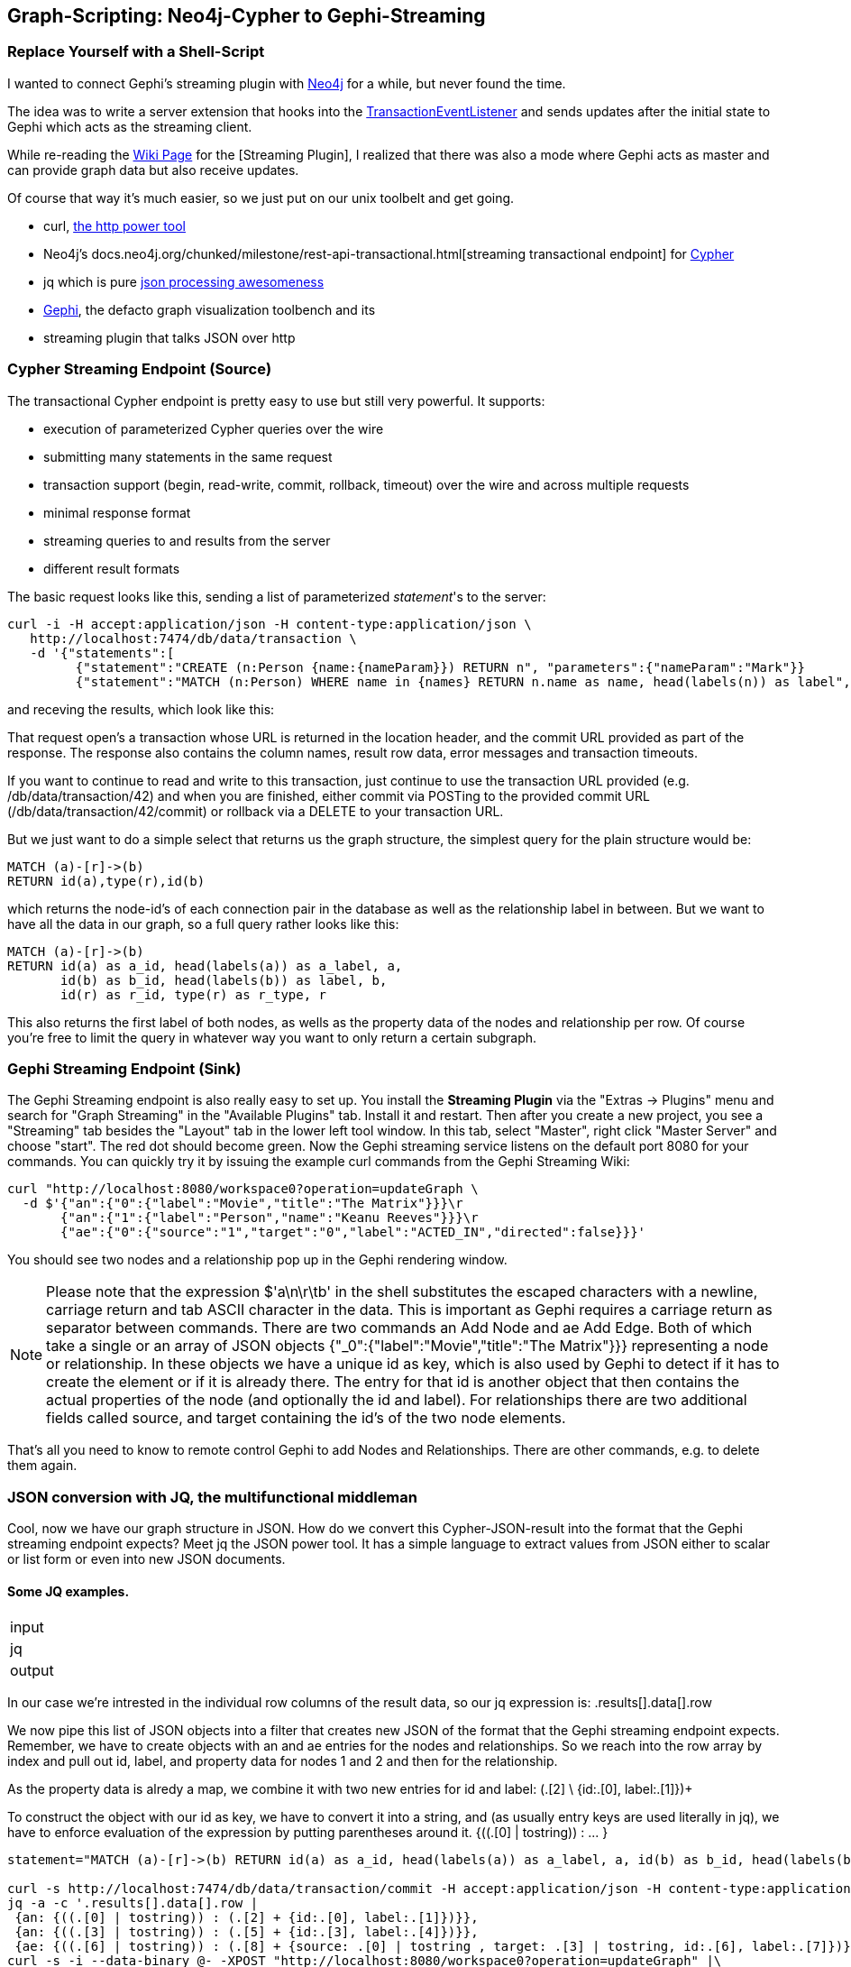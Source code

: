 == Graph-Scripting: Neo4j-Cypher to Gephi-Streaming

=== Replace Yourself with a Shell-Script 

I wanted to connect Gephi's streaming plugin with http://neo4j.org[Neo4j] for a while, but never found the time. 

The idea was to write a server extension that hooks into the http://docs.neo4j.org/chunked/milestone/transactions-events.html[+TransactionEventListener+] and sends updates after the initial state to Gephi which acts as the streaming client.

While re-reading the https://wiki.gephi.org/index.php/Graph_Streaming#Gephi_as_Master[Wiki Page] for the [Streaming Plugin], I realized that there was also a mode where Gephi acts as master and can provide graph data but also receive updates.

Of course that way it's much easier, so we just put on our unix toolbelt and get going.

* +curl+, http://curl.haxx.se/docs/manpage.html[the http power tool]
* Neo4j's docs.neo4j.org/chunked/milestone/rest-api-transactional.html[streaming transactional endpoint] for http://docs.neo4j.org/chunked/milestone/cypher-query-lang.html[Cypher]
* +jq+ which is pure https://github.com/stedolan/jq[json processing awesomeness]
* http://gephi.org[Gephi], the defacto graph visualization toolbench and its
* streaming plugin that talks JSON over http

=== Cypher Streaming Endpoint (Source)

The transactional Cypher endpoint is pretty easy to use but still very powerful. It supports:

* execution of parameterized Cypher queries over the wire
* submitting many statements in the same request
* transaction support (begin, read-write, commit, rollback, timeout) over the wire and across multiple requests
* minimal response format
* streaming queries to and results from the server
* different result formats

The basic request looks like this, sending a list of parameterized _statement_'s to the server:

[source]
----
curl -i -H accept:application/json -H content-type:application/json \
   http://localhost:7474/db/data/transaction \
   -d '{"statements":[
         {"statement":"CREATE (n:Person {name:{nameParam}}) RETURN n", "parameters":{"nameParam":"Mark"}}
         {"statement":"MATCH (n:Person) WHERE name in {names} RETURN n.name as name, head(labels(n)) as label", "parameters":{"names":["Mark","Michael"]}}]}'
----

and receving the results, which look like this:

[source]
----

----

That request open's a transaction whose URL is returned in the location header, and the commit URL provided as part of the response.
The response also contains the column names, result row data, error messages and transaction timeouts.

If you want to continue to read and write to this transaction, just continue to use the transaction URL provided (e.g. /db/data/transaction/42) and when you are finished, either commit via POSTing to the provided commit URL (/db/data/transaction/42/commit) or rollback via a DELETE to your transaction URL.

But we just want to do a simple select that returns us the graph structure, the simplest query for the plain structure would be:

[source,cypher]
----
MATCH (a)-[r]->(b)
RETURN id(a),type(r),id(b)
----

which returns the node-id's of each connection pair in the database as well as the relationship label in between. But we want to have all the data in our graph, so a full query rather looks like this:

[source,cypher]
----
MATCH (a)-[r]->(b) 
RETURN id(a) as a_id, head(labels(a)) as a_label, a, 
       id(b) as b_id, head(labels(b)) as label, b, 
       id(r) as r_id, type(r) as r_type, r
----

This also returns the first label of both nodes, as wells as the property data of the nodes and relationship per row. Of course you're free to limit the query in whatever way you want to only return a certain subgraph.

=== Gephi Streaming Endpoint (Sink)

The Gephi Streaming endpoint is also really easy to set up. You install the *Streaming Plugin* via the "Extras -> Plugins" menu and search for "Graph Streaming" in the "Available Plugins" tab. Install it and restart. Then after you create a new project, you see a "Streaming" tab besides the "Layout" tab in the lower left tool window. In this tab, select "Master", right click "Master Server" and choose "start". The red dot should become green. Now the Gephi streaming service listens on the default port 8080 for your commands. You can quickly try it by issuing the example curl commands from the Gephi Streaming Wiki:

[source,bash]
----
curl "http://localhost:8080/workspace0?operation=updateGraph \
  -d $'{"an":{"0":{"label":"Movie","title":"The Matrix"}}}\r
       {"an":{"1":{"label":"Person","name":"Keanu Reeves"}}}\r
       {"ae":{"0":{"source":"1","target":"0","label":"ACTED_IN","directed":false}}}'
----

You should see two nodes and a relationship pop up in the Gephi rendering window.

[NOTE]
Please note that the expression +$'a\n\r\tb'+ in the shell substitutes the escaped characters with a newline, carriage return and tab ASCII character in the data. This is important as Gephi requires a carriage return as separator between commands. There are two commands +an+ Add Node and +ae+ Add Edge. Both of which take a single or an array of JSON objects +{"_0":{"label":"Movie","title":"The Matrix"}}}+ representing a node or relationship. In these objects we have a unique id as key, which is also used by Gephi to detect if it has to create the element or if it is already there. The entry for that id is another object that then contains the actual properties of the node (and optionally the id and label). For relationships there are two additional fields called +source+, and +target+ containing the id's of the two node elements.

That's all you need to know to remote control Gephi to add Nodes and Relationships. There are other commands, e.g. to delete them again.

=== JSON conversion with JQ, the multifunctional middleman

Cool, now we have our graph structure in JSON. How do we convert this Cypher-JSON-result into the format that the Gephi streaming endpoint expects? Meet +jq+ the JSON power tool. It has a simple language to extract values from JSON either to scalar or list form or even into new JSON documents.

==== Some JQ examples.

|====
|input 
|jq 
|output

|====

In our case we're intrested in the individual +row+ columns of the +result+ +data+, so our jq expression is: +.results[].data[].row+

We now pipe this list of JSON objects into a filter that creates new JSON of the format that the Gephi streaming endpoint expects. Remember, we have to create objects with +an+ and +ae+ entries for the nodes and relationships.
So we reach into the +row+ array by index and pull out id, label, and property data for nodes 1 and 2 and then for the relationship. 

As the property data is alredy a map, we combine it with two new entries for id and label: 
+(.[2] \+ {id:.[0], label:.[1]})+ 

To construct the object with our id as key, we have to convert it into a string, and (as usually entry keys are used literally in jq), we have to enforce evaluation of the expression by putting parentheses around it.
+{((.[0] | tostring)) : ... }+



[source,bash]
----
statement="MATCH (a)-[r]->(b) RETURN id(a) as a_id, head(labels(a)) as a_label, a, id(b) as b_id, head(labels(b)) as label, b, id(r) as r_id, type(r) as r_type, r"

curl -s http://localhost:7474/db/data/transaction/commit -H accept:application/json -H content-type:application/json -d "{\"statements\":[{\"statement\":\"$statement\"}]}" | \
jq -a -c '.results[].data[].row | 
 {an: {((.[0] | tostring)) : (.[2] + {id:.[0], label:.[1]})}},
 {an: {((.[3] | tostring)) : (.[5] + {id:.[3], label:.[4]})}}, 
 {ae: {((.[6] | tostring)) : (.[8] + {source: .[0] | tostring , target: .[3] | tostring, id:.[6], label:.[7]})}}'  | sed -e $'s/}}}/}}}\r/' | \
curl -s -i --data-binary @- -XPOST "http://localhost:8080/workspace0?operation=updateGraph" |\
wc -l
----
